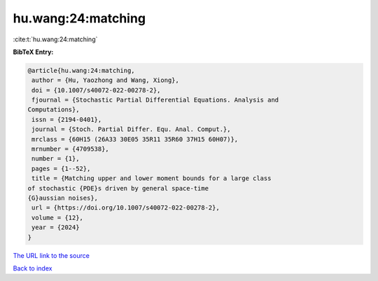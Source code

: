 hu.wang:24:matching
===================

:cite:t:`hu.wang:24:matching`

**BibTeX Entry:**

.. code-block:: bibtex

   @article{hu.wang:24:matching,
    author = {Hu, Yaozhong and Wang, Xiong},
    doi = {10.1007/s40072-022-00278-2},
    fjournal = {Stochastic Partial Differential Equations. Analysis and
   Computations},
    issn = {2194-0401},
    journal = {Stoch. Partial Differ. Equ. Anal. Comput.},
    mrclass = {60H15 (26A33 30E05 35R11 35R60 37H15 60H07)},
    mrnumber = {4709538},
    number = {1},
    pages = {1--52},
    title = {Matching upper and lower moment bounds for a large class
   of stochastic {PDE}s driven by general space-time
   {G}aussian noises},
    url = {https://doi.org/10.1007/s40072-022-00278-2},
    volume = {12},
    year = {2024}
   }

`The URL link to the source <ttps://doi.org/10.1007/s40072-022-00278-2}>`__


`Back to index <../By-Cite-Keys.html>`__

